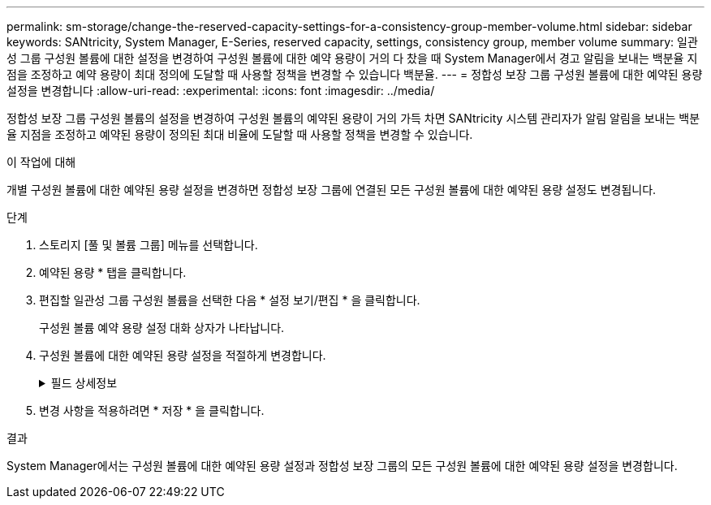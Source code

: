 ---
permalink: sm-storage/change-the-reserved-capacity-settings-for-a-consistency-group-member-volume.html 
sidebar: sidebar 
keywords: SANtricity, System Manager, E-Series, reserved capacity, settings, consistency group, member volume 
summary: 일관성 그룹 구성원 볼륨에 대한 설정을 변경하여 구성원 볼륨에 대한 예약 용량이 거의 다 찼을 때 System Manager에서 경고 알림을 보내는 백분율 지점을 조정하고 예약 용량이 최대 정의에 도달할 때 사용할 정책을 변경할 수 있습니다 백분율. 
---
= 정합성 보장 그룹 구성원 볼륨에 대한 예약된 용량 설정을 변경합니다
:allow-uri-read: 
:experimental: 
:icons: font
:imagesdir: ../media/


[role="lead"]
정합성 보장 그룹 구성원 볼륨의 설정을 변경하여 구성원 볼륨의 예약된 용량이 거의 가득 차면 SANtricity 시스템 관리자가 알림 알림을 보내는 백분율 지점을 조정하고 예약된 용량이 정의된 최대 비율에 도달할 때 사용할 정책을 변경할 수 있습니다.

.이 작업에 대해
개별 구성원 볼륨에 대한 예약된 용량 설정을 변경하면 정합성 보장 그룹에 연결된 모든 구성원 볼륨에 대한 예약된 용량 설정도 변경됩니다.

.단계
. 스토리지 [풀 및 볼륨 그룹] 메뉴를 선택합니다.
. 예약된 용량 * 탭을 클릭합니다.
. 편집할 일관성 그룹 구성원 볼륨을 선택한 다음 * 설정 보기/편집 * 을 클릭합니다.
+
구성원 볼륨 예약 용량 설정 대화 상자가 나타납니다.

. 구성원 볼륨에 대한 예약된 용량 설정을 적절하게 변경합니다.
+
.필드 상세정보
[%collapsible]
====
[cols="25h,~"]
|===
| 설정 | 설명 


 a| 
다음 경우에 알림:
 a| 
스피너 상자를 사용하여 멤버 볼륨에 대한 예약된 용량이 거의 가득 찰 때 System Manager에서 경고 알림을 보내는 백분율 지점을 조정합니다.

구성원 볼륨의 예약된 용량이 지정된 임계값을 초과하면 System Manager에서 경고를 보내 예약된 용량을 늘리거나 불필요한 개체를 삭제할 수 있습니다.


NOTE: 하나의 구성원 볼륨에 대한 경고 설정을 변경하면 동일한 정합성 보장 그룹에 속한 _ALL_구성원 볼륨에 대해 이 설정이 변경됩니다.



 a| 
전체 예약 용량에 대한 정책입니다
 a| 
다음 정책 중 하나를 선택할 수 있습니다.

** * 가장 오래된 스냅샷 이미지 제거 * -- System Manager는 정합성 보장 그룹에서 가장 오래된 스냅샷 이미지를 자동으로 제거합니다. 그러면 그룹 내에서 재사용하기 위해 구성원의 예약된 용량이 해제됩니다.
** * 기본 볼륨에 대한 쓰기 거부 * -- 예약된 용량이 최대 정의 비율에 도달하면 System Manager가 예약된 용량 액세스를 트리거한 기본 볼륨에 대한 모든 I/O 쓰기 요청을 거부합니다.


|===
====
. 변경 사항을 적용하려면 * 저장 * 을 클릭합니다.


.결과
System Manager에서는 구성원 볼륨에 대한 예약된 용량 설정과 정합성 보장 그룹의 모든 구성원 볼륨에 대한 예약된 용량 설정을 변경합니다.
